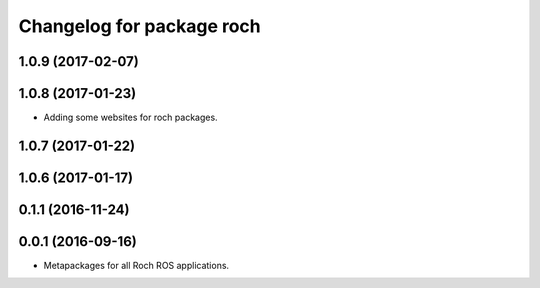 ^^^^^^^^^^^^^^^^^^^^^^^^^^^^^^^^^
Changelog for package roch
^^^^^^^^^^^^^^^^^^^^^^^^^^^^^^^^^
1.0.9 (2017-02-07)
------------------

1.0.8 (2017-01-23)
------------------
* Adding some websites for roch packages.

1.0.7 (2017-01-22)
------------------

1.0.6 (2017-01-17)
------------------


0.1.1 (2016-11-24)
------------------


0.0.1 (2016-09-16)
------------------
* Metapackages for all Roch ROS applications.
